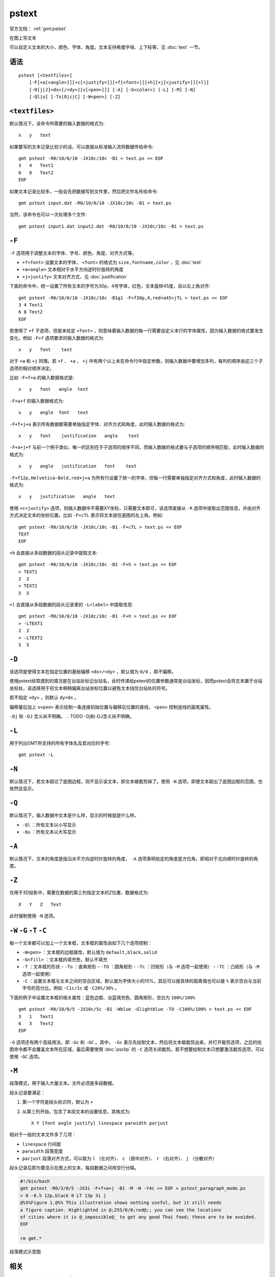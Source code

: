 .. index:: ! pstext

pstext
======

官方文档： :ref:`gmt:pstext`

在图上写文本

可以自定义文本的大小、颜色、字体、角度。文本支持希腊字母、上下标等，见 :doc:`text` 一节。

语法
----

::

    pstext [<textfiles>]
        [-F[+a[<angle>]][+c[<justify>]][+f[<font>]][+h][+j[<justify>]][+l]]
        [-D[j|J]<dx>[/<dy>][v[<pen>]]] [-A] [-G<color>] [-L] [-M] [-N]
        [-Ql|u] [-To|O|c|C] [-W<pen>] [-Z]

``<textfiles>``
---------------

默认情况下，该命令所需要的输入数据的格式为::

    x   y   text

如果要写的文本记录比较少的话，可以直接从标准输入流将数据传给命令::

    gmt pstext -R0/10/0/10 -JX10c/10c -B1 > text.ps << EOF
    3   4   Text1
    6   8   Text2
    EOF

如果文本记录比较多，一般会先把数据写到文件里，然后把文件名传给命令::

    gmt pstext input.dat -R0/10/0/10 -JX10c/10c -B1 > text.ps

当然，该命令也可以一次处理多个文件::

    gmt pstext input1.dat input2.dat -R0/10/0/10 -JX10c/10c -B1 > text.ps

``-F``
------

``-F`` 选项用于调整文本的字体、字号、颜色、角度、对齐方式等。

- ``+f<font>`` 设置文本的字体， ``<font>`` 的格式为 ``size,fontname,color`` ，见 :doc:`text`
- ``+a<angle>`` 文本相对于水平方向逆时针旋转的角度
- ``+j<justify>`` 文本对齐方式，见 :doc:`justification`

下面的命令中，统一设置了所有文本的字号为30p，4号字体，红色，文本旋转45度，且以左上角对齐::

    gmt pstext -R0/10/0/10 -JX10c/10c -B1g1 -F+f30p,4,red+a45+jTL > text.ps << EOF
    3 4 Text1
    6 8 Text2
    EOF

若使用了 ``+f`` 子选项，但是未给定 ``<font>`` ，则意味着输入数据的每一行需要自定义本行的字体属性，因为输入数据的格式要发生变化。例如 ``-F+f`` 选项要求的输入数据的格式为::

    x   y   font    text

对于 ``+a`` 和 ``+j`` 同理。若 ``+f`` 、 ``+a`` 、 ``+j`` 中有两个以上未在命令行中指定参数，则输入数据中要增加多列，每列的顺序由这三个子选项的相对顺序决定。

比如 ``-F+f+a`` 的输入数据格式是::

    x   y   font   angle  text

``-F+a+f`` 的输入数据格式为::

    x   y   angle  font   text

``-F+f+j+a`` 表示所有数据都需要单独指定字体、对齐方式和角度，此时输入数据的格式为::

    x   y   font    justification   angle    text

``-F+a+j+f`` 与前一个例子类似，唯一的区别在于子选项的顺序不同，而输入数据的格式要与子选项的顺序相匹配，此时输入数据的格式为::

    x   y   angle   justification   font    text

``-F+f12p,Helvetica-Bold,red+j+a`` 为所有行设置了统一的字体，但每一行需要单独指定对齐方式和角度，此时输入数据的格式为::

    x   y   justification   angle   text

使用 ``+c<justify>`` 选项，则输入数据中不需要XY坐标，只需要文本即可，该选项直接从 ``-R`` 选项中提取出范围信息，并由对齐方式决定文本的坐标位置。比如 ``-F+cTL`` 表示将文本放在底图的左上角。例如::

    gmt pstext -R0/10/0/10 -JX10c/10c -B1 -F+cTL > text.ps << EOF
    TEXT
    EOF

``+h`` 会直接从多段数据的段头记录中提取文本::

    gmt pstext -R0/10/0/10 -JX10c/10c -B1 -F+h > text.ps << EOF
    > TEXT1
    2  2
    > TEXT2
    5  5

``+l`` 会直接从多段数据的段头记录里的 ``-L<label>`` 中提取信息::

    gmt pstext -R0/10/0/10 -JX10c/10c -B1 -F+h > text.ps << EOF
    > -LTEXT1
    2  2
    > -LTEXT2
    5  5

``-D``
------

该选项是使得文本在指定位置的基础偏移 ``<dx>/<dy>`` ，默认值为 ``0/0`` ，即不偏移。

使用pstext经常遇到的情况是在台站处标记台站名，此时传递给pstext的位置参数通常是台站坐标，因而pstext会将文本置于台站坐标处，该选择用于将文本稍稍偏离台站坐标位置以避免文本挡住台站处的符号。

若不指定 ``<dy>`` ，则默认 ``dy=dx`` 。

偏移量后加上 ``v<pen>`` 表示绘制一条连接初始位置与偏移后位置的直线， ``<pen>`` 控制连线的画笔属性。

``-Dj`` 和 ``-DJ`` 含义尚不明确。
.. TODO -Dj和-DJ含义尚不明确。


``-L``
------

用于列出GMT所支持的所有字体名及其对应的字号::

    gmt pstext -L

``-N``
------

默认情况下，若文本超过了底图边框，则不显示该文本，即文本被裁剪掉了。使用 ``-N`` 选项，即便文本超出了底图边框的范围，也依然会显示。

``-Q``
------

默认情况下，输入数据中文本是什么样，显示的时候就是什么样。

- ``-Ql`` ：所有文本以小写显示
- ``-Qu`` ：所有文本以大写显示

``-A``
------

默认情况下，文本的角度是指沿水平方向逆时针旋转的角度， ``-A`` 选项表明给定的角度是方位角，即相对于北向顺时针旋转的角度。

``-Z``
------

仅用于3D投影中，需要在数据的第三列指定文本的Z位置，数据格式为::

    X   Y   Z   Text

此时强制使用 ``-N`` 选项。

``-W`` ``-G`` ``-T`` ``-C``
---------------------------

每一个文本都可以加上一个文本框，文本框的属性由如下几个选项控制：

- ``-W<pen>`` ：文本框的边框属性，默认值为 ``default,black,solid``
- ``-G<fill>`` ：文本框的填充色，默认不填充
- ``-T`` ：文本框的形状
  - ``-To`` ：直角矩形
  - ``-TO`` ：圆角矩形
  - ``-Tc`` ：凹矩形（与 ``-M`` 选项一起使用）
  - ``-TC`` ：凸矩形（与 ``-M`` 选项一起使用）
- ``-C`` ：设置文本框与文本之间的空白区域，默认值为字体大小的15%，其后可以接具体的距离值也可以接 ``%`` 表示空白与当前字号的百分比。例如 ``-C1c/1c`` 或 ``-C20%/30%`` 。

下面的例子中设置文本框的相关属性：蓝色边框、淡蓝填充色、圆角矩形，空白为 ``100%/100%`` ::

    gmt pstext -R0/10/0/5 -JX10c/5c -B1 -Wblue -Glightblue -TO -C100%/100% > text.ps << EOF
    3   1   Text1
    6   3   Text2
    EOF

``-G`` 选项还有两个高级用法，即 ``-Gc`` 和 ``-GC`` 。其中， ``-Gc`` 表示先绘制文本，然后将文本框裁剪出来，并打开裁剪选项，之后的绘图命令都不会覆盖文本所在区域，最后需要使用 :doc:`psclip` 的 ``-C`` 选项关闭裁剪。若不想要绘制文本只想要激活裁剪选项，可以使用 ``-GC`` 选项。

``-M``
------

段落模式，用于输入大量文本。文件必须是多段数据。

段头记录要满足：

#. 第一个字符是段头标识符，默认为 ``>``
#. 从第三列开始，包含了本段文本的设置信息，其格式为::

        X Y [font angle justify] linespace parwidth parjust

相对于一般的文本文件多了几项：

- ``linespace`` 行间距
- ``parwidth`` 段落宽度
- ``parjust`` 段落对齐方式，可以取为 ``l`` （左对齐）、 ``c`` （居中对齐）、 ``r`` （右对齐）、 ``j`` （分散对齐）

段头记录后即为要显示在图上的文本，每段数据之间用空行分隔。

.. code-block:: bash

   #!/bin/bash
   gmt pstext -R0/3/0/5 -JX3i -F+f+a+j -B1 -M -N -Y4c << EOF > pstext_paragraph_mode.ps
   > 0 -0.5 12p,black 0 LT 13p 3i j
   @%5%Figure 1.@%% This illustration shows nothing useful, but it still needs
   a figure caption. Highlighted in @;255/0/0;red@;; you can see the locations
   of cities where it is @_impossible@_ to get any good Thai food; these are to be avoided.
   EOF

   rm gmt.*

.. figure:: /images/pstext_paragraph_mode.*
   :width: 600px
   :align: center

   段落模式示意图

相关
----

:doc:`psxy` 、 :doc:`pslegend`
